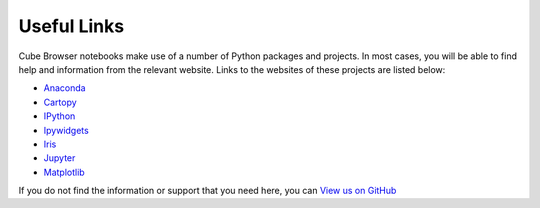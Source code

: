 Useful Links
============

Cube Browser notebooks make use of a number of Python packages and projects.
In most cases, you will be able to find help and information from the relevant website.
Links to the websites of these projects are listed below:

-  `Anaconda <https://anaconda.org/>`_
-  `Cartopy <http://scitools.org.uk/cartopy/docs/latest/index.html>`_
-  `IPython <http://scipy-ipython.readthedocs.io/en/latest/>`_
-  `Ipywidgets <http://ipywidgets.readthedocs.io/en/latest/>`_
-  `Iris <http://scitools.org.uk/iris/docs/latest/index.html>`_
-  `Jupyter <http://jupyter.org/>`_
-  `Matplotlib <http://matplotlib.org/>`_

If you do not find the information or support that you need here, you can `View us on GitHub <https://github.com/SciTools/cube_browser>`_



